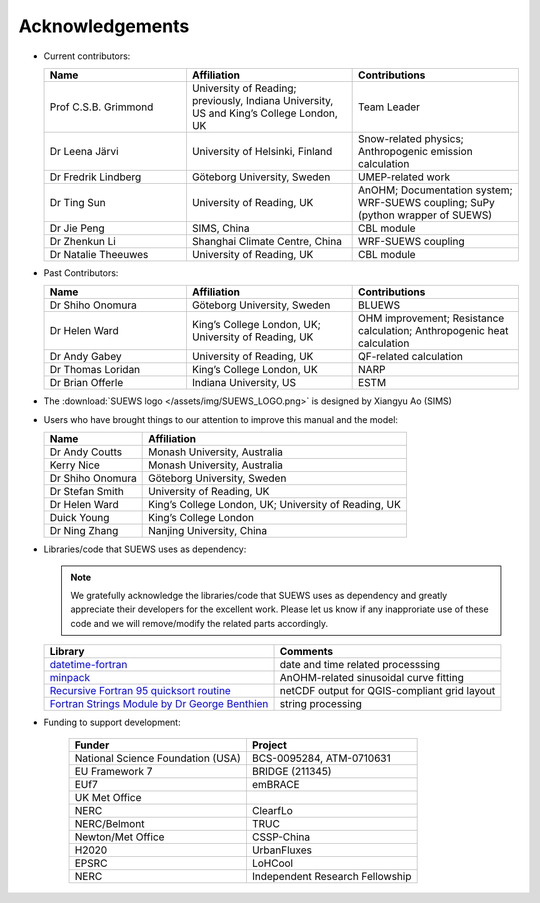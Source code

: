 .. _acknowledgements:

Acknowledgements
================

-  Current contributors:

   .. list-table::
     :widths: 30 35 35
     :header-rows: 1

     * - Name
       - Affiliation
       - Contributions
     * - Prof C.S.B. Grimmond
       - University of Reading; previously, Indiana University, US and King’s College London, UK
       - Team Leader
     * - Dr Leena Järvi
       - University of Helsinki, Finland
       - Snow-related physics; Anthropogenic emission calculation
     * - Dr Fredrik Lindberg
       - Göteborg University, Sweden
       - UMEP-related work
     * - Dr Ting Sun
       - University of Reading, UK
       - AnOHM; Documentation system; WRF-SUEWS coupling; SuPy (python wrapper of SUEWS)
     * - Dr Jie Peng
       - SIMS, China
       - CBL module
     * - Dr Zhenkun Li
       - Shanghai Climate Centre, China
       - WRF-SUEWS coupling
     * - Dr Natalie Theeuwes
       - University of Reading, UK
       - CBL module


-  Past Contributors:

   .. list-table::
     :widths: 30 35 35
     :header-rows: 1

     * - Name
       - Affiliation
       - Contributions
     * - Dr Shiho Onomura
       - Göteborg University, Sweden
       - BLUEWS
     * - Dr Helen Ward
       - King’s College London, UK; University of Reading, UK
       - OHM improvement; Resistance calculation; Anthropogenic heat calculation
     * - Dr Andy Gabey
       - University of Reading, UK
       - QF-related calculation
     * - Dr Thomas Loridan
       - King’s College London, UK
       - NARP
     * - Dr Brian Offerle
       - Indiana University, US
       - ESTM

-  The :download:`SUEWS logo </assets/img/SUEWS_LOGO.png>` is designed by Xiangyu Ao (SIMS)

-  Users who have brought things to our attention to improve this manual
   and the model:

   .. list-table::
     :widths: auto
     :header-rows: 1

     * - Name
       - Affiliation
     * - Dr Andy Coutts
       - Monash University, Australia
     * - Kerry Nice
       - Monash University, Australia
     * - Dr Shiho Onomura
       - Göteborg University, Sweden
     * - Dr Stefan Smith
       - University of Reading, UK
     * - Dr Helen Ward
       - King’s College London, UK; University of Reading, UK
     * - Duick Young
       - King’s College London
     * - Dr Ning Zhang
       - Nanjing University, China

-  Libraries/code that SUEWS uses as dependency:

   .. note::

       We gratefully acknowledge the libraries/code that SUEWS uses as dependency and greatly appreciate their developers for the excellent work. Please let us know if any inapproriate use of these code and we will remove/modify the related parts accordingly.

   .. list-table::
      :widths: auto
      :header-rows: 1

      * - Library
        - Comments
      * - `datetime-fortran <https://wavebitscientific.github.io/datetime-fortran/>`_
        - date and time related processsing
      * - `minpack <https://people.sc.fsu.edu/~jburkardt/f_src/minpack/minpack.html>`_
        - AnOHM-related sinusoidal curve fitting
      * - `Recursive Fortran 95 quicksort routine <http://www.fortran.com/qsort_c.f95>`_
        - netCDF output for QGIS-compliant grid layout
      * - `Fortran Strings Module by Dr George Benthien <http://gbenthien.net/strings/str-index.html>`_
        - string processing



-  Funding to support development:

    .. list-table::
      :widths: auto
      :header-rows: 1

      * - Funder
        - Project
      * - National Science Foundation (USA)
        - BCS-0095284, ATM-0710631
      * - EU Framework 7
        - BRIDGE (211345)
      * - EUf7
        - emBRACE
      * - UK Met Office
        -
      * - NERC
        - ClearfLo
      * - NERC/Belmont
        - TRUC
      * - Newton/Met Office
        - CSSP-China
      * - H2020
        - UrbanFluxes
      * - EPSRC
        - LoHCool
      * - NERC
        - Independent Research Fellowship
